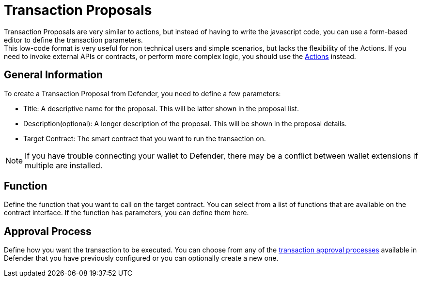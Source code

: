 [[transaction-proposals]]
= Transaction Proposals

Transaction Proposals are very similar to actions, but instead of having to write the javascript code, you can use a form-based editor to define the transaction parameters. +
This low-code format is very useful for non technical users and simple scenarios, but lacks the flexibility of the Actions. If you need to invoke external APIs or contracts, or perform more complex logic, you should use the xref:module/actions.adoc[Actions] instead.

[[general-information]]
== General Information
To create a Transaction Proposal from Defender, you need to define a few parameters:

* Title: A descriptive name for the proposal. This will be latter shown in the proposal list.
* Description(optional): A longer description of the proposal. This will be shown in the proposal details.
* Target Contract: The smart contract that you want to run the transaction on.

NOTE: If you have trouble connecting your wallet to Defender, there may be a conflict between wallet extensions if multiple are installed.

[[function]]
== Function
Define the function that you want to call on the target contract. You can select from a list of functions that are available on the contract interface. If the function has parameters, you can define them here.

[[approval-process]]
== Approval Process
Define how you want the transaction to be executed. You can choose from any of the xref:settings.adoc#approval-processes[transaction approval processes] available in Defender that you have previously configured or you can optionally create a new one.
